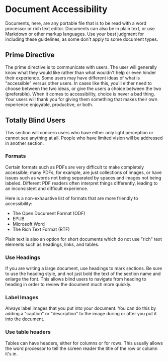 * Document Accessibility

Documents, here, are any portable file that is to be read with a word
processor or rich text editor. Documents can also be in plain text, or
use Markdown or other markup languages. Use your best judgment for
including these guidelines, as some don't apply to some document types.

** Prime Directive

The prime directive is to communicate with users. The user will
generally know what they would like rather than what wouldn't help or
even hinder their experience. Some users may have different ideas of
what is "accessible" versus other users. In cases like this, you'll
either need to choose between the two ideas, or give the users a
choice between the two (preferable). When it comes to accessibility,
choice is never a bad thing. Your users will thank you for giving them
something that makes their own experience enjoyable, productive, or both.

** Totally Blind Users

This section will concern users who have either only light perception
or cannot see anything at all. People who have limited vision will be
addressed in another section.

*** Formats

Certain formats such as PDFs are very difficult to make completely
accessible; many PDFs, for example, are just collections of images, or
have issues such as words not being separated by spaces and images not
being labeled.  Different PDF readers often interpret things
differently, leading to an inconsistent and difficult experience.

Here is a non-exhaustive list of formats that are more friendly to
accessibility:

- The Open Document Format (ODF)
- EPUB
- Microsoft Word
- The Rich Text Format (RTF)

Plain text is also an option for short documents which do not use
"rich" text elements such as headings, links, and tables.

*** Use Headings

If you are writing a large document, use headings to mark sections. Be
sure to use the heading style, and not just bold the text of the
section name and enlarge the font. This allows blind users to navigate
from heading to heading in order to review the document much more
quickly.

*** Label Images

Always label images that you put into your document. You can do this
by adding a "caption" or "description" to the image during or after
you put it into the document.

*** Use table headers

Tables can have headers, either for columns or for rows. This usually
allows the word processor to tell the screen reader the title of the
row or column it's in.
